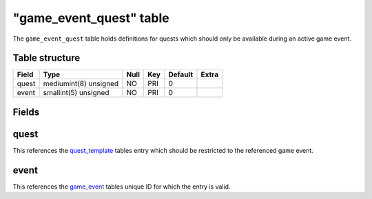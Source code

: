 .. _db-world-game-event-quest:

==========================
"game\_event\_quest" table
==========================

The ``game_event_quest`` table holds definitions for quests which should
only be available during an active game event.

Table structure
---------------

+---------+-------------------------+--------+-------+-----------+---------+
| Field   | Type                    | Null   | Key   | Default   | Extra   |
+=========+=========================+========+=======+===========+=========+
| quest   | mediumint(8) unsigned   | NO     | PRI   | 0         |         |
+---------+-------------------------+--------+-------+-----------+---------+
| event   | smallint(5) unsigned    | NO     | PRI   | 0         |         |
+---------+-------------------------+--------+-------+-----------+---------+

Fields
------

quest
-----

This references the `quest\_template <quest_template>`__ tables entry
which should be restricted to the referenced game event.

event
-----

This references the `game\_event <game_event>`__ tables unique ID for
which the entry is valid.
